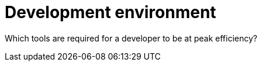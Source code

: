 [[development-environment]]
= Development environment

Which tools are required for a developer to be at peak efficiency?
